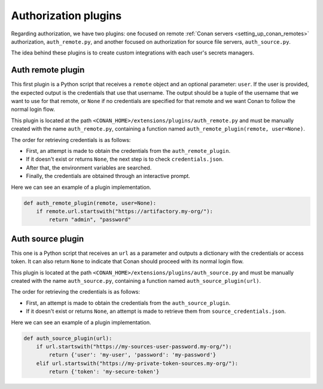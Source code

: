.. _reference_extensions_authorization_plugin:

Authorization plugins
---------------------

Regarding authorization, we have two plugins: one focused on remote  :ref:`Conan servers <setting_up_conan_remotes>`
authorization, ``auth_remote.py``, and another focused on authorization for source file servers, ``auth_source.py``.

The idea behind these plugins is to create custom integrations with each user's secrets managers.

Auth remote plugin
+++++++++++++++++++
This first plugin is a Python script that receives a ``remote`` object and an optional parameter: ``user``. If the user
is provided, the expected output is the credentials that use that username. The output should be a tuple of the
username that we want to use for that remote, or ``None`` if no credentials are specified for that remote and we want
Conan to follow the normal login flow.

This plugin is located at the path ``<CONAN_HOME>/extensions/plugins/auth_remote.py`` and must be manually created with
the name ``auth_remote.py``, containing a function named ``auth_remote_plugin(remote, user=None)``.

The order for retrieving credentials is as follows:

* First, an attempt is made to obtain the credentials from the ``auth_remote_plugin``.
* If it doesn't exist or returns ``None``, the next step is to check ``credentials.json``.
* After that, the environment variables are searched.
* Finally, the credentials are obtained through an interactive prompt.

Here we can see an example of a plugin implementation.

.. code-block:: python

    def auth_remote_plugin(remote, user=None):
        if remote.url.startswith("https://artifactory.my-org/"):
            return "admin", "password"


Auth source plugin
+++++++++++++++++++
This one is a Python script that receives an ``url`` as a parameter and outputs a dictionary with the credentials or
access token. It can also return ``None`` to indicate that Conan should proceed with its normal login flow.

This plugin is located at the path ``<CONAN_HOME>/extensions/plugins/auth_source.py`` and must be manually created with the name
``auth_source.py``, containing a function named ``auth_source_plugin(url)``.

The order for retrieving the credentials is as follows:

* First, an attempt is made to obtain the credentials from the ``auth_source_plugin``.
* If it doesn't exist or returns ``None``, an attempt is made to retrieve them from ``source_credentials.json``.

Here we can see an example of a plugin implementation.

.. code-block:: python

    def auth_source_plugin(url):
        if url.startswith("https://my-sources-user-password.my-org/"):
            return {'user': 'my-user', 'password': 'my-password'}
        elif url.startswith("https://my-private-token-sources.my-org/"):
            return {'token': 'my-secure-token'}


